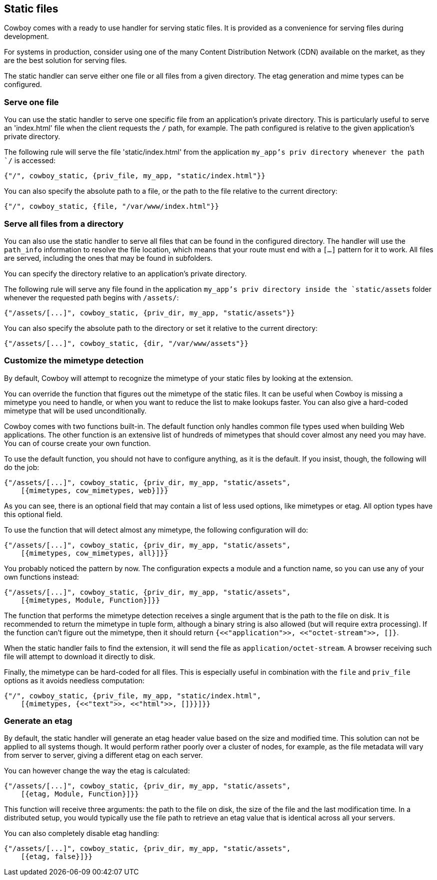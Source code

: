 [[static_files]]
== Static files

Cowboy comes with a ready to use handler for serving static
files. It is provided as a convenience for serving files
during development.

For systems in production, consider using one of the many
Content Distribution Network (CDN) available on the market,
as they are the best solution for serving files.

The static handler can serve either one file or all files
from a given directory. The etag generation and mime types
can be configured.

=== Serve one file

You can use the static handler to serve one specific file
from an application's private directory. This is particularly
useful to serve an 'index.html' file when the client requests
the `/` path, for example. The path configured is relative
to the given application's private directory.

The following rule will serve the file 'static/index.html'
from the application `my_app`'s priv directory whenever the
path `/` is accessed:

[source,erlang]
{"/", cowboy_static, {priv_file, my_app, "static/index.html"}}

You can also specify the absolute path to a file, or the
path to the file relative to the current directory:

[source,erlang]
{"/", cowboy_static, {file, "/var/www/index.html"}}

=== Serve all files from a directory

You can also use the static handler to serve all files that
can be found in the configured directory. The handler will
use the `path_info` information to resolve the file location,
which means that your route must end with a `[...]` pattern
for it to work. All files are served, including the ones that
may be found in subfolders.

You can specify the directory relative to an application's
private directory.

The following rule will serve any file found in the application
`my_app`'s priv directory inside the `static/assets` folder
whenever the requested path begins with `/assets/`:

[source,erlang]
{"/assets/[...]", cowboy_static, {priv_dir, my_app, "static/assets"}}

You can also specify the absolute path to the directory or
set it relative to the current directory:

[source,erlang]
{"/assets/[...]", cowboy_static, {dir, "/var/www/assets"}}

=== Customize the mimetype detection

By default, Cowboy will attempt to recognize the mimetype
of your static files by looking at the extension.

You can override the function that figures out the mimetype
of the static files. It can be useful when Cowboy is missing
a mimetype you need to handle, or when you want to reduce
the list to make lookups faster. You can also give a
hard-coded mimetype that will be used unconditionally.

Cowboy comes with two functions built-in. The default
function only handles common file types used when building
Web applications. The other function is an extensive list
of hundreds of mimetypes that should cover almost any need
you may have. You can of course create your own function.

To use the default function, you should not have to configure
anything, as it is the default. If you insist, though, the
following will do the job:

[source,erlang]
----
{"/assets/[...]", cowboy_static, {priv_dir, my_app, "static/assets",
    [{mimetypes, cow_mimetypes, web}]}}
----

As you can see, there is an optional field that may contain
a list of less used options, like mimetypes or etag. All option
types have this optional field.

To use the function that will detect almost any mimetype,
the following configuration will do:

[source,erlang]
----
{"/assets/[...]", cowboy_static, {priv_dir, my_app, "static/assets",
    [{mimetypes, cow_mimetypes, all}]}}
----

You probably noticed the pattern by now. The configuration
expects a module and a function name, so you can use any
of your own functions instead:

[source,erlang]
----
{"/assets/[...]", cowboy_static, {priv_dir, my_app, "static/assets",
    [{mimetypes, Module, Function}]}}
----

The function that performs the mimetype detection receives
a single argument that is the path to the file on disk. It
is recommended to return the mimetype in tuple form, although
a binary string is also allowed (but will require extra
processing). If the function can't figure out the mimetype,
then it should return `{<<"application">>, <<"octet-stream">>, []}`.

When the static handler fails to find the extension,
it will send the file as `application/octet-stream`.
A browser receiving such file will attempt to download it
directly to disk.

Finally, the mimetype can be hard-coded for all files.
This is especially useful in combination with the `file`
and `priv_file` options as it avoids needless computation:

[source,erlang]
----
{"/", cowboy_static, {priv_file, my_app, "static/index.html",
    [{mimetypes, {<<"text">>, <<"html">>, []}}]}}
----

=== Generate an etag

By default, the static handler will generate an etag header
value based on the size and modified time. This solution
can not be applied to all systems though. It would perform
rather poorly over a cluster of nodes, for example, as the
file metadata will vary from server to server, giving a
different etag on each server.

You can however change the way the etag is calculated:

[source,erlang]
----
{"/assets/[...]", cowboy_static, {priv_dir, my_app, "static/assets",
    [{etag, Module, Function}]}}
----

This function will receive three arguments: the path to the
file on disk, the size of the file and the last modification
time. In a distributed setup, you would typically use the
file path to retrieve an etag value that is identical across
all your servers.

You can also completely disable etag handling:

[source,erlang]
----
{"/assets/[...]", cowboy_static, {priv_dir, my_app, "static/assets",
    [{etag, false}]}}
----
